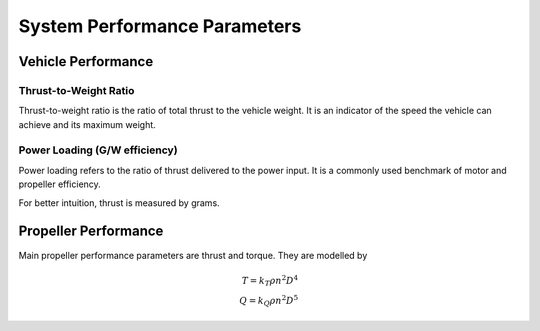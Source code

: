 System Performance Parameters
=============================


Vehicle Performance
-------------------

Thrust-to-Weight Ratio
~~~~~~~~~~~~~~~~~~~~~~
Thrust-to-weight ratio is the ratio of total thrust to the vehicle weight. It is an indicator of the speed the vehicle can achieve and its maximum weight.


Power Loading (G/W efficiency)
~~~~~~~~~~~~~~~~~~~~~~~~~~~~~~
Power loading refers to the ratio of thrust delivered to the power input. It is a commonly used benchmark of motor and propeller efficiency. 

For better intuition, thrust is measured by grams. 

Propeller Performance
---------------------
Main propeller performance parameters are thrust and torque. They are modelled by

.. math::
	
	T = k_T \rho n^2 D^4 \\
	Q = k_Q \rho n^2 D^5